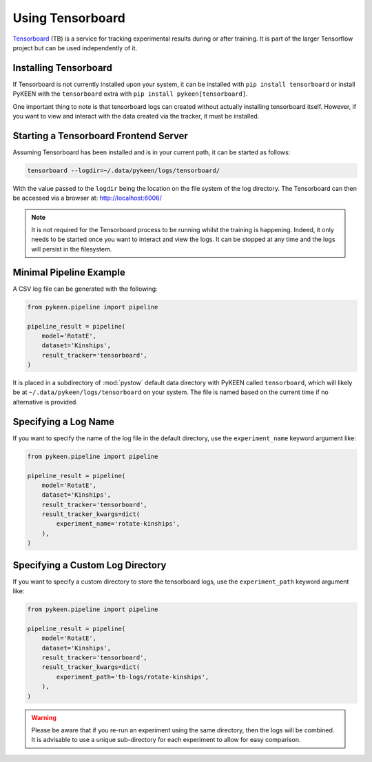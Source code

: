 Using Tensorboard
=========================

`Tensorboard <https://www.tensorflow.org/tensorboard/>`_ (TB) is a service for tracking experimental results
during or after training.
It is part of the larger Tensorflow project but can be used independently of it.

Installing Tensorboard
-----------------
If Tensorboard is not currently installed upon your system, it can be installed with ``pip install tensorboard``
or install PyKEEN with the ``tensorboard`` extra with ``pip install pykeen[tensorboard]``.

One important thing to note is that tensorboard logs can created without actually installing tensorboard itself.
However, if you want to view and interact with the data created via the tracker, it must be installed.

Starting a Tensorboard Frontend Server
-----------------
Assuming Tensorboard has been installed and is in your current path, it can be started as follows:

.. code-block:: bash

    tensorboard --logdir=~/.data/pykeen/logs/tensorboard/

With the value passed to the ``logdir`` being the location on the file system of the log directory.
The Tensorboard can then be accessed via a browser at: http://localhost:6006/

.. note::

    It is not required for the Tensorboard process to be running whilst the training is happening. Indeed,
    it only needs to be started once you want to interact and view the logs. It can be stopped at any time
    and the logs will persist in the filesystem.

Minimal Pipeline Example
---------------------------------
A CSV log file can be generated with the following:

.. code-block:: python

    from pykeen.pipeline import pipeline

    pipeline_result = pipeline(
        model='RotatE',
        dataset='Kinships',
        result_tracker='tensorboard',
    )

It is placed in a subdirectory of :mod:`pystow` default data directory with PyKEEN called ``tensorboard``,
which will likely be at ``~/.data/pykeen/logs/tensorboard`` on your system. The file is named based on the
current time if no alternative is provided.

Specifying a Log Name
-----------------
If you want to specify the name of the log file in the default directory, use the ``experiment_name`` keyword
argument like:

.. code-block:: python

    from pykeen.pipeline import pipeline

    pipeline_result = pipeline(
        model='RotatE',
        dataset='Kinships',
        result_tracker='tensorboard',
        result_tracker_kwargs=dict(
            experiment_name='rotate-kinships',
        ),
    )

Specifying a Custom Log Directory
-----------------
If you want to specify a custom directory to store the tensorboard logs, use the ``experiment_path`` keyword
argument like:

.. code-block:: python

    from pykeen.pipeline import pipeline

    pipeline_result = pipeline(
        model='RotatE',
        dataset='Kinships',
        result_tracker='tensorboard',
        result_tracker_kwargs=dict(
            experiment_path='tb-logs/rotate-kinships',
        ),
    )

.. warning::

    Please be aware that if you re-run an experiment using the same directory, then the logs will be combined.
    It is advisable to use a unique sub-directory for each experiment to allow for easy comparison.
